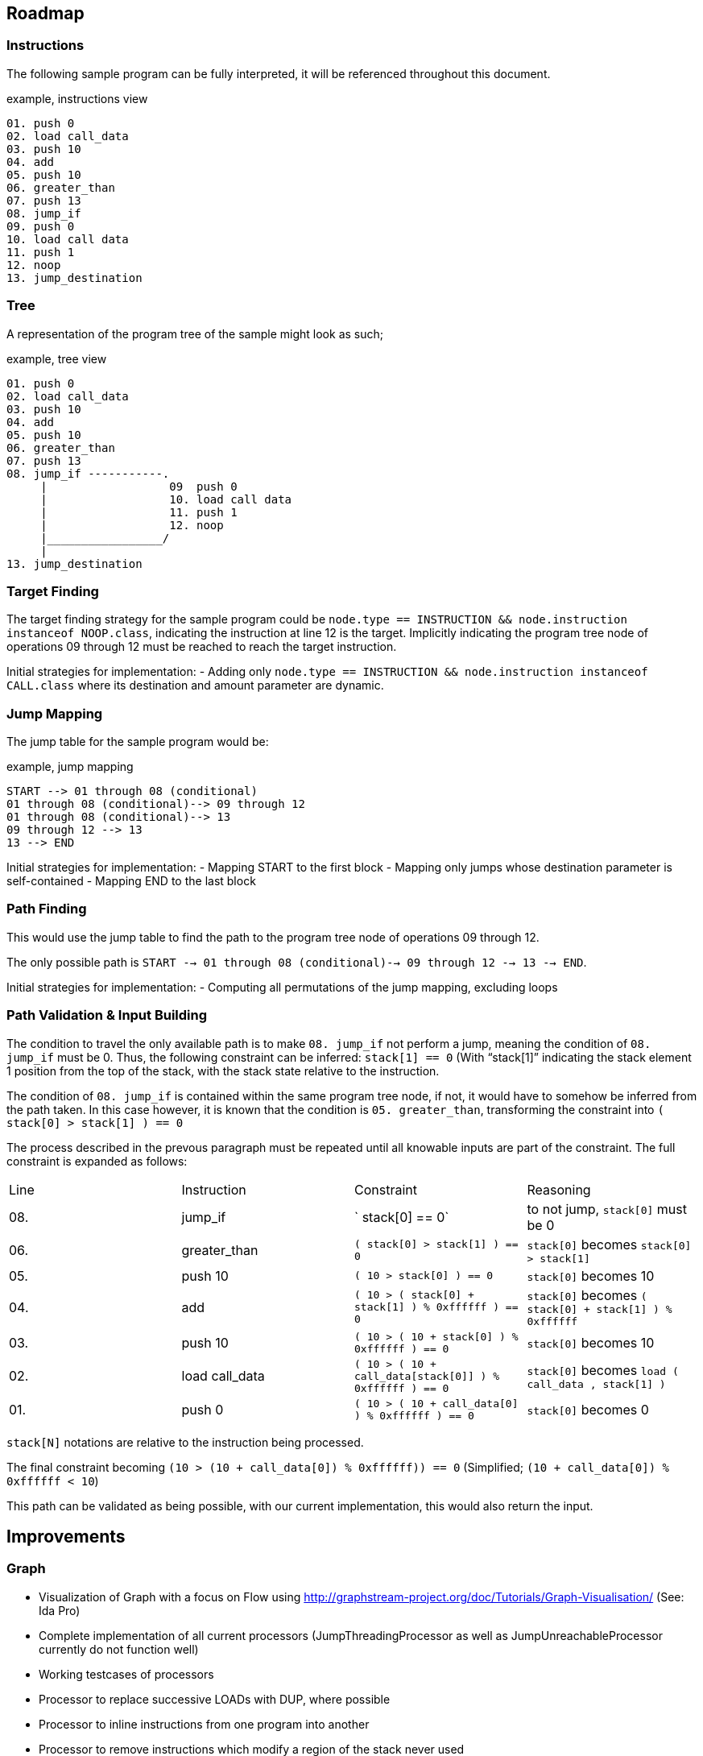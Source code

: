 == Roadmap

=== Instructions

The following sample program can be fully interpreted, it will be referenced throughout this document.

[source]
.example, instructions view
----
01. push 0
02. load call_data
03. push 10
04. add
05. push 10
06. greater_than
07. push 13
08. jump_if
09. push 0
10. load call data
11. push 1
12. noop
13. jump_destination
----

=== Tree

A representation of the program tree of the sample might look as such;

[source]
.example, tree view
----
01. push 0
02. load call_data
03. push 10
04. add
05. push 10
06. greater_than
07. push 13
08. jump_if -----------.
     |                  09  push 0
     |                  10. load call data
     |                  11. push 1
     |                  12. noop
     |_________________/
     |
13. jump_destination
----

=== Target Finding

The target finding strategy for the sample program could be `node.type == INSTRUCTION && node.instruction instanceof NOOP.class`, indicating the instruction at line 12 is the target. Implicitly indicating the program tree node of operations 09 through 12 must be reached to reach the target instruction.

Initial strategies for implementation:
- Adding only `node.type == INSTRUCTION && node.instruction instanceof CALL.class` where its destination and amount parameter are dynamic.

=== Jump Mapping

The jump table for the sample program would be:

[source]
.example, jump mapping
----
START --> 01 through 08 (conditional)
01 through 08 (conditional)--> 09 through 12
01 through 08 (conditional)--> 13
09 through 12 --> 13
13 --> END
----

Initial strategies for implementation:
- Mapping START to the first block
- Mapping only jumps whose destination parameter is self-contained
- Mapping END to the last block

=== Path Finding

This would use the jump table to find the path to the program tree node of operations 09 through 12.

The only possible path is `START --> 01 through 08 (conditional)--> 09 through 12 --> 13 --> END`.

Initial strategies for implementation:
- Computing all permutations of the jump mapping, excluding loops

=== Path Validation & Input Building

The condition to travel the only available path is to make `08. jump_if` not perform a jump, meaning the condition of `08. jump_if` must be 0. Thus, the following constraint can be inferred: `stack[1] == 0` (With "`stack[1]`" indicating the stack element 1 position from the top of the stack, with the stack state relative to the instruction.

The condition of `08. jump_if` is contained within the same program tree node, if not, it would have to somehow be inferred from the path taken. In this case however, it is known that the condition is `05. greater_than`, transforming the constraint into `( stack[0] > stack[1] ) == 0`

The process described in the prevous paragraph must be repeated until all knowable inputs are part of the constraint. The full constraint is expanded as follows:

|====
| Line | Instruction    | Constraint                                                          | Reasoning
| 08.  | jump_if        | `                                                  stack[0]   == 0` | to not jump, `stack[0]` must be 0
| 06.  | greater_than   | `( stack[0] >                                      stack[1] ) == 0` | `stack[0]` becomes `stack[0] > stack[1]`
| 05.  | push 10        | `(      10  >                                      stack[0] ) == 0` | `stack[0]` becomes 10
| 04.  | add            | `(      10  > ( stack[0] +           stack[1]  ) % 0xffffff ) == 0` | `stack[0]` becomes `( stack[0] + stack[1] ) % 0xffffff`
| 03.  | push 10        | `(      10  > (      10  +           stack[0]  ) % 0xffffff ) == 0` | `stack[0]` becomes 10
| 02.  | load call_data | `(      10  > (      10  + call_data[stack[0]] ) % 0xffffff ) == 0` | `stack[0]` becomes `load ( call_data , stack[1] )`
| 01.  | push 0         | `(      10  > (      10  +       call_data[0]  ) % 0xffffff ) == 0` | `stack[0]` becomes 0
|====

`stack[N]` notations are relative to the instruction being processed.

The final constraint becoming `(10 > (10 + call_data[0]) % 0xffffff)) == 0` (Simplified; `(10 + call_data[0]) % 0xffffff < 10`)

This path can be validated as being possible, with our current implementation, this would also return the input.

== Improvements

=== Graph

* Visualization of Graph with a focus on Flow using  http://graphstream-project.org/doc/Tutorials/Graph-Visualisation/ (See: Ida Pro)
* Complete implementation of all current processors (JumpThreadingProcessor as well as JumpUnreachableProcessor currently do not function well)
* Working testcases of processors
* Processor to replace successive LOADs with DUP, where possible
* Processor to inline instructions from one program into another
* Processor to remove instructions which modify a region of the stack never used
* Processor to replace LOAD's with PUSH's, DUP's where an earlier SAVE writes the value
* Processor to eliminate dead SAVE's
* Processor to infer loops
* Processor to eliminate dead code (any instructions following a JUMP, HALT or EXIT in the same block)

=== Pathing System

* Path finding mechanism based on the Graph model
* Path finding mechanism should account for large amounts of loops

=== Constraint System

* Minimal implementation which infers constraints on data, able to create compositions of constraints required to reach a GraphNode
* Cache or rainbow-table of instructions to their respective constraints & ideally their solution
* Constraint-based complexity estimation to solve a node
* Integration with Program Fuzzer
* Constraint solving mechanism; to convert a given a tree representation along with its execution context, known variables (& ranges) to all possible outcomes
* Processor for simplifying constraints where an unknown input must match a HASH-provided value
* Processor for discovering parameters still unknown, based on all possible flows to an instruction
* Constraint solving should provide feedback to the path generator, examples;
  - may exclude impossible paths after evaluating constraints
  - may want exclude paths ahead of time based on known data
* Constraint solving might want to precompute every block's exit
  - This allows for building constraint composites instead of rebuilding them based on instructions
* Conversion of Tree Nodes to Constraints, given Constraints.  Could every Instruction be represented as one function, with variable offsets?
  - for `ADD:    offset, context -> context.add_constraint("stack[offset] = (stack[offset + 1] + stack[offset + 2]) % overflow_limit")`
  - for `EQUALS: offset, context -> context.add_constraint("stack[offset] = stack[offset + 1] == stack[offset + 2]")`
  - for `PUSH:   offset, context -> context.add_constraint("stack[offset] = push_value")`

=== Payload Generator (Local)

* Attack Generator which can generate combinations of input data to get to desired instrunctions within a given instructions list
* Multiple levels of complex programs as test-cases to generate payloads for
* Integration with Program Fuzzer

=== Payload Generator (Online)

* Sample contracts of legends implemented and mapped to instructions, along with the historically known payloads executed on them
* Set up tests which verify that the generated payloads on popular contracts have the same result as the historically known payloads
* Find transaction history on popular contracts, see if this can be of use for the Attack Generator to figure out which data flows are desirable
* When pulling down contracts, check for similarity with already pulled-down contracts

== Future

These issues will eventually land on the roadmap, they are however currently not as important as every other issue on the roadmap

=== Fuzzer

* Fuzzer should output a Tree-format of instruction types to be generated. This would allow it to generate more realistic programs in which
  instructions can be written which reliably reference variables, mapped data, and functions which have not been defined

* Additional dynamic constructs for:
  - Loops, using `ProgramBuilder.LOOP(...)`
  - Switches, using `ProgramBuilder.IF(...)`
  - Direct mapping; using `SAVE` & `LOAD` & `SWAP` to move rotate stack elements using memory
  - Conditions; basic `JUMP_IF` wrapping
  - Conditions bypassable via overflow; use Conditions logic, with `ADD`, `MUL`, and others which allow over or underflow.
  - Invalid instructions; ex: `JUMP` out of bounds

=== Instructions

* EVM-based signed & unsigned math configuration in ProgramBuilderFactory as well as related testcases
* Implement signed as well as unsigned byte math
* Check for issues with current implementation in Java's signed byte math (ie byte = 127 should be an unsigned int of 255)

=== Context Layers

* Make interitable-thread-local layers; All layers are split when a new thread is created. This could allow for easy branching of all layers without having to manually manage them
  Could also use this thread-local mechanic to have multiple threads run on the same context, and only some branching

* Implement branching LayeredBytes
* Support branching for all context types

=== Jump Mapping

* Strategy mapping blocks containing an EXIT or conditional EXIT to END

